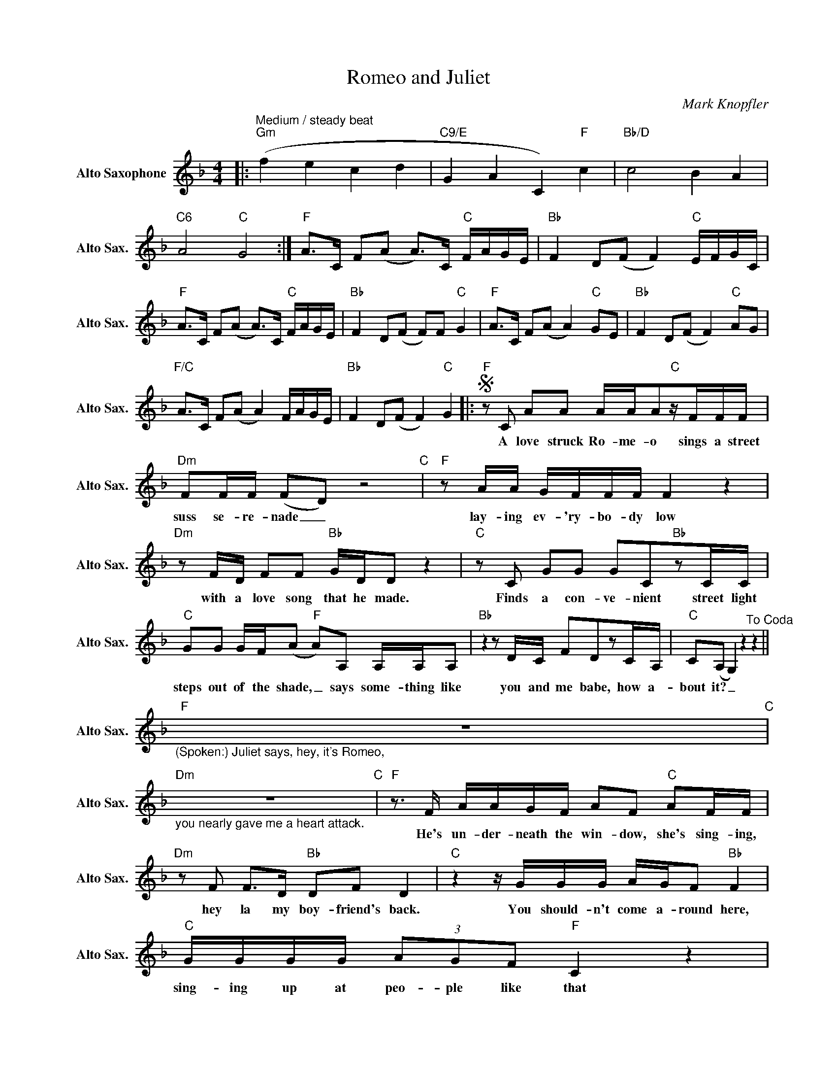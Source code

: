 X:1
T:Romeo and Juliet
C:Mark Knopfler
L:1/8
M:4/4
K:F
V:1 treble nm="Alto Saxophone" snm="Alto Sax."
V:1
|:"^Medium / steady beat""Gm" (f2 e2 c2 d2 |"C9/E" G2 A2 C2)"F" c2 |"Bb/D" c4 B2 A2 | %3
w: |||
"C6" A4"C" G4 :|"F" A>C F(A A>)C"C" F/A/G/E/ |"Bb" F2 D(F F2)"C" E/F/G/C/ | %6
w: |||
"F" A>C F(A A>)C"C" F/A/G/E/ |"Bb" F2 D(F F)F"C" G2 |"F" A>C F(A A2)"C" GE |"Bb" F2 D(F F2)"C" AG | %10
w: ||||
"F/C" A>C F(A A2) F/A/G/E/ |"Bb" F2 D(F F2)"C" G2 |:S"F"zC AA A/A/A"C"z/F/F/F/ | %13
w: ||A love struck Ro- me- o sings a street|
"Dm" FF/F/ (FD) z4"C" |"F"zA/A/ G/F/F/F/ F2 z2 |"Dm"zF/D/ FF"Bb" G/D/D z2 |"C"zC GG GC"Bb"zC/C/ | %17
w: suss se- re- nade _|lay- ing ev- 'ry- bo- dy low|with a love song that he made.|Finds a con- ve- nient street light|
"C" GG G/F/(A"F" A)A, A,/A,/A, |"Bb"z2zD/C/ FDzC/A,/ |"C" C(A, G,2) z2"^To Coda" z2 || %20
w: steps out of the shade, _ says some- thing like|you and me babe, how a-|bout it? _|
"F""_(Spoken:) Juliet says, hey, it's Romeo," z8"C" | %21
w: |
"Dm""_you nearly gave me a heart attack." z8"C" |"F"z>F A/A/G/F/ AF"C" AF/F/ | %23
w: |He's un- der- neath the win- dow, she's sing- ing,|
"Dm"zF F>D"Bb" DF D2 |"C"z2z/G/G/G/ A/G/F"Bb" F2 |"C" G/G/G/G/ (3AGF"F" C2 z2 | %26
w: hey la my boy- friend's back.|You should- n't come a- round here,|sing- ing up at peo- ple like that|
"Bb"zD/B,/ B,2 F/F/D/D/ FF/(F/ |"Csus4" F)"C" C3z2zA/A/ ||"F" A2z2"C"z>E FG | %29
w: an- y- way, what you gon- na do a- bout|_ it? Ju- li-|et, the dice were|
"Dm" GAA"C"G"Bbmaj7" (GF)z/F/"C"G |"F" A2 z2"C" z2 G<G |"Dm" AB/(A/ A)"C"G"Bb" F>F"C" GG | %32
w: load- ed from the start, _ and I|bet you ex-|plo- ded in _ my heart, and I for-|
"F" A2z"C"A"Bb" AF z2 |"Dm"z2z/D/F/F/"Bb" D2 z2 |"Gm" z2 G/G/G/G/ G/F/Ez"F/A"A/A/ | %35
w: get, I for- get|the mov- ie song.|When you gon- na re- al- is it was|
"Bb" BF/F/ B"C"A"Dm" F2"C"zA/G/ |"F" F4 z2"C" z2 |"Bb" z4 z2"C" z2 |"F/C" z4 z2 z2 |1,2 %39
w: just that the time was wrong, Ju- li-|et.|||
"Bb" z4 z2"C" z2 :|3"Bb" z4 z2"^D.S. al Coda""C" z2 |:O"Bbmaj7" z2 z2 z2 z2 |"C9" z2 z2"C" z2 z2 :| %43
w: ||||

